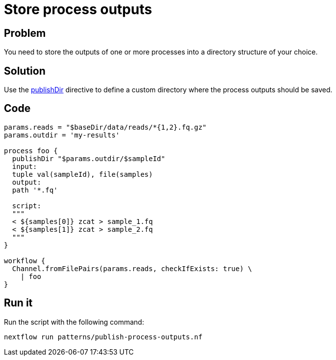= Store process outputs 

== Problem 

You need to store the outputs of one or more processes into a directory structure of your choice.

== Solution 

Use the https://www.nextflow.io/docs/latest/process.html#publishdir[publishDir] directive
to define a custom directory where the process outputs should be saved.

== Code 

[source,nextflow,linenums,options="nowrap"]
----
params.reads = "$baseDir/data/reads/*{1,2}.fq.gz"
params.outdir = 'my-results'

process foo {
  publishDir "$params.outdir/$sampleId"
  input:
  tuple val(sampleId), file(samples)
  output:
  path '*.fq'

  script:
  """
  < ${samples[0]} zcat > sample_1.fq 
  < ${samples[1]} zcat > sample_2.fq 
  """
} 

workflow {
  Channel.fromFilePairs(params.reads, checkIfExists: true) \
    | foo
}
----

== Run it 

Run the script with the following command: 

```
nextflow run patterns/publish-process-outputs.nf 
```
